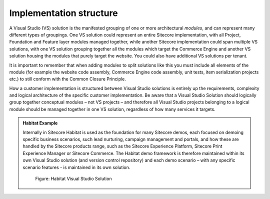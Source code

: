 Implementation structure
~~~~~~~~~~~~~~~~~~~~~~~~

A Visual Studio (VS) solution is the manifested grouping of one or more
architectural *modules*, and can represent many different types of
groupings. One VS solution could represent an entire Sitecore 
implementation, with all Project, Foundation and Feature layer modules
managed together, while another Sitecore implementation could span
multiple VS solutions, with one VS solution grouping together all the 
modules which target the Commerce Engine and another VS solution housing the 
modules that purely target the website. You could also have additional VS
solutions per tenant. 

It is important to remember that when adding modules
to split solutions like this you must include all elements of the module 
(for example the website code assembly, Commerce Engine code assembly, unit tests, 
item serialization projects etc.) to still conform with the Common Closure Principle. 

How a customer implementation is structured between Visual Studio
solutions is entirely up the requirements, complexity and logical
architecture of the specific customer implementation. Be aware that a
Visual Studio Solution should logically group together conceptual
modules – not VS projects – and therefore all Visual Studio projects
belonging to a logical module should be managed together in one VS
solution, regardless of how many services it targets.

.. admonition:: Habitat Example

    Internally in Sitecore Habitat is used as the foundation for many
    Sitecore demos, each focused on demoing specific business scenarios,
    such lead nurturing, campaign management and portals, and how these are
    handled by the Sitecore products range, such as the Sitecore Experience
    Platform, Sitecore Print Experience Manager or Sitecore Commerce. The
    Habitat demo framework is therefore maintained within its own Visual
    Studio solution (and version control repository) and each demo scenario
    – with any specific scenario features - is maintained in its own
    solution.

    .. figure:: _static/image12.png
        :scale: 75%

        Figure: Habitat Visual Studio Solution